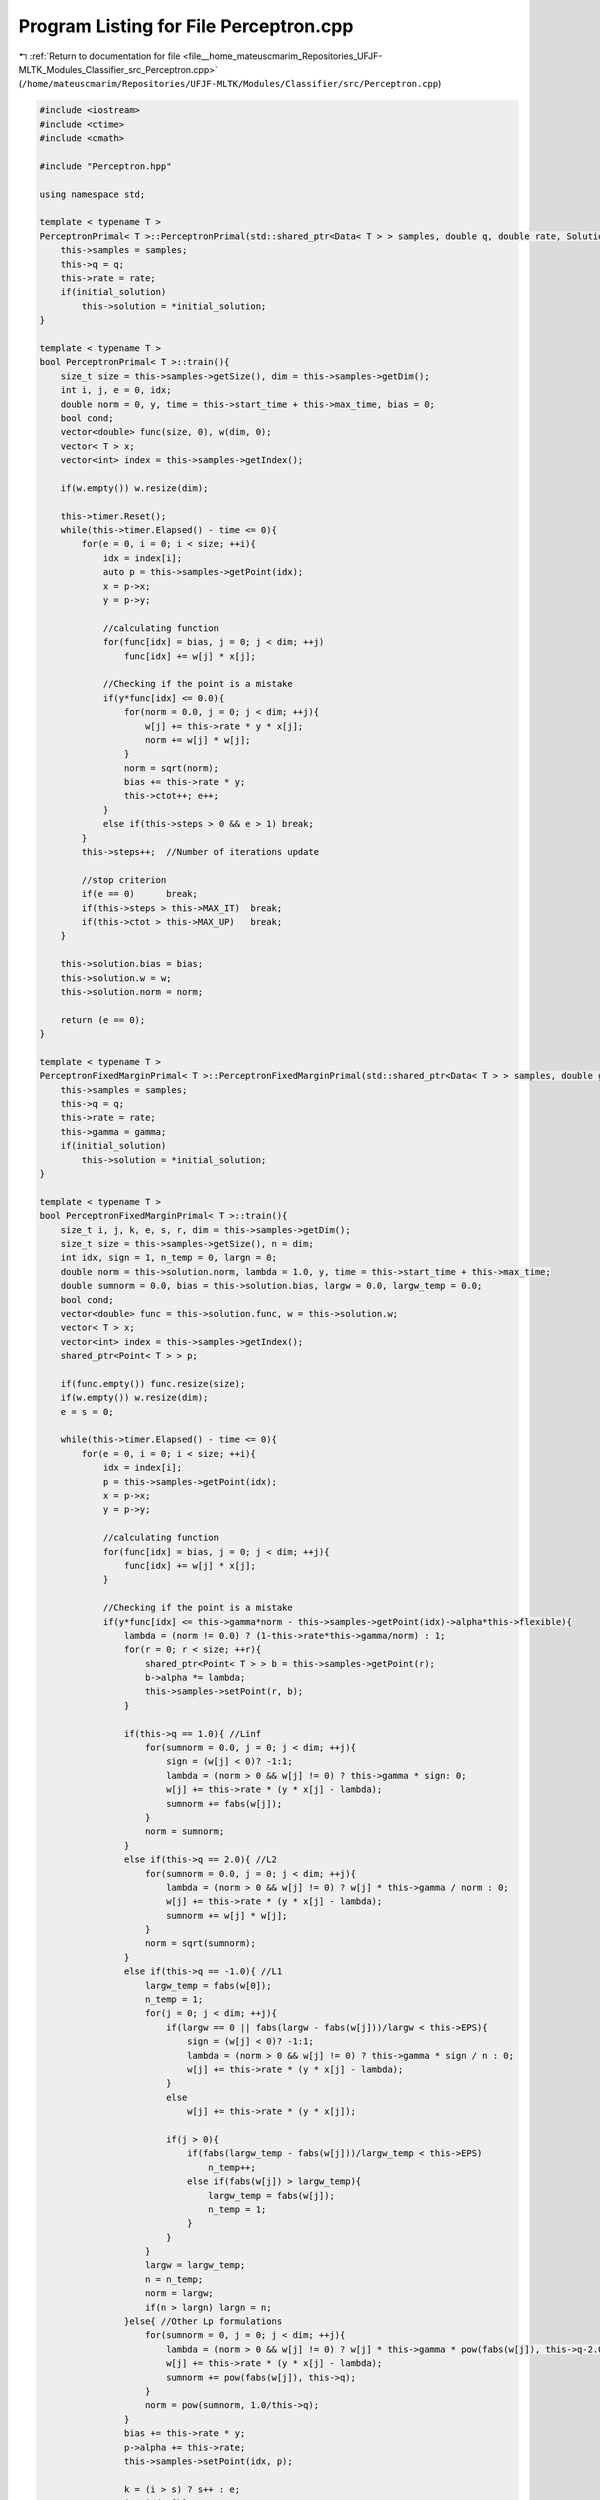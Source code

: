 
.. _program_listing_file__home_mateuscmarim_Repositories_UFJF-MLTK_Modules_Classifier_src_Perceptron.cpp:

Program Listing for File Perceptron.cpp
=======================================

|exhale_lsh| :ref:`Return to documentation for file <file__home_mateuscmarim_Repositories_UFJF-MLTK_Modules_Classifier_src_Perceptron.cpp>` (``/home/mateuscmarim/Repositories/UFJF-MLTK/Modules/Classifier/src/Perceptron.cpp``)

.. |exhale_lsh| unicode:: U+021B0 .. UPWARDS ARROW WITH TIP LEFTWARDS

.. code-block:: cpp

   #include <iostream>
   #include <ctime>
   #include <cmath>
   
   #include "Perceptron.hpp"
   
   using namespace std;
   
   template < typename T >
   PerceptronPrimal< T >::PerceptronPrimal(std::shared_ptr<Data< T > > samples, double q, double rate, Solution *initial_solution){
       this->samples = samples;
       this->q = q;
       this->rate = rate;
       if(initial_solution)
           this->solution = *initial_solution;
   }
   
   template < typename T >
   bool PerceptronPrimal< T >::train(){
       size_t size = this->samples->getSize(), dim = this->samples->getDim();
       int i, j, e = 0, idx;
       double norm = 0, y, time = this->start_time + this->max_time, bias = 0;
       bool cond;
       vector<double> func(size, 0), w(dim, 0);
       vector< T > x;
       vector<int> index = this->samples->getIndex();
   
       if(w.empty()) w.resize(dim);
   
       this->timer.Reset();
       while(this->timer.Elapsed() - time <= 0){
           for(e = 0, i = 0; i < size; ++i){
               idx = index[i];
               auto p = this->samples->getPoint(idx);
               x = p->x;
               y = p->y;
   
               //calculating function
               for(func[idx] = bias, j = 0; j < dim; ++j)
                   func[idx] += w[j] * x[j];
   
               //Checking if the point is a mistake
               if(y*func[idx] <= 0.0){
                   for(norm = 0.0, j = 0; j < dim; ++j){
                       w[j] += this->rate * y * x[j];
                       norm += w[j] * w[j];
                   }
                   norm = sqrt(norm);
                   bias += this->rate * y;
                   this->ctot++; e++;
               }
               else if(this->steps > 0 && e > 1) break;
           }
           this->steps++;  //Number of iterations update
   
           //stop criterion
           if(e == 0)      break;
           if(this->steps > this->MAX_IT)  break;
           if(this->ctot > this->MAX_UP)   break;
       }
   
       this->solution.bias = bias;
       this->solution.w = w;
       this->solution.norm = norm;
   
       return (e == 0);
   }
   
   template < typename T >
   PerceptronFixedMarginPrimal< T >::PerceptronFixedMarginPrimal(std::shared_ptr<Data< T > > samples, double gamma, double q, double rate, Solution *initial_solution){
       this->samples = samples;
       this->q = q;
       this->rate = rate;
       this->gamma = gamma;
       if(initial_solution)
           this->solution = *initial_solution;
   }
   
   template < typename T >
   bool PerceptronFixedMarginPrimal< T >::train(){
       size_t i, j, k, e, s, r, dim = this->samples->getDim();
       size_t size = this->samples->getSize(), n = dim;
       int idx, sign = 1, n_temp = 0, largn = 0;
       double norm = this->solution.norm, lambda = 1.0, y, time = this->start_time + this->max_time;
       double sumnorm = 0.0, bias = this->solution.bias, largw = 0.0, largw_temp = 0.0;
       bool cond;
       vector<double> func = this->solution.func, w = this->solution.w;
       vector< T > x;
       vector<int> index = this->samples->getIndex();
       shared_ptr<Point< T > > p;
   
       if(func.empty()) func.resize(size);
       if(w.empty()) w.resize(dim);
       e = s = 0;
   
       while(this->timer.Elapsed() - time <= 0){
           for(e = 0, i = 0; i < size; ++i){
               idx = index[i];
               p = this->samples->getPoint(idx);
               x = p->x;
               y = p->y;
   
               //calculating function
               for(func[idx] = bias, j = 0; j < dim; ++j){
                   func[idx] += w[j] * x[j];
               }
   
               //Checking if the point is a mistake
               if(y*func[idx] <= this->gamma*norm - this->samples->getPoint(idx)->alpha*this->flexible){
                   lambda = (norm != 0.0) ? (1-this->rate*this->gamma/norm) : 1;
                   for(r = 0; r < size; ++r){
                       shared_ptr<Point< T > > b = this->samples->getPoint(r);
                       b->alpha *= lambda;
                       this->samples->setPoint(r, b);
                   }
   
                   if(this->q == 1.0){ //Linf
                       for(sumnorm = 0.0, j = 0; j < dim; ++j){
                           sign = (w[j] < 0)? -1:1;
                           lambda = (norm > 0 && w[j] != 0) ? this->gamma * sign: 0;
                           w[j] += this->rate * (y * x[j] - lambda);
                           sumnorm += fabs(w[j]);
                       }
                       norm = sumnorm;
                   }
                   else if(this->q == 2.0){ //L2
                       for(sumnorm = 0.0, j = 0; j < dim; ++j){
                           lambda = (norm > 0 && w[j] != 0) ? w[j] * this->gamma / norm : 0;
                           w[j] += this->rate * (y * x[j] - lambda);
                           sumnorm += w[j] * w[j];
                       }
                       norm = sqrt(sumnorm);
                   }
                   else if(this->q == -1.0){ //L1
                       largw_temp = fabs(w[0]);
                       n_temp = 1;
                       for(j = 0; j < dim; ++j){
                           if(largw == 0 || fabs(largw - fabs(w[j]))/largw < this->EPS){
                               sign = (w[j] < 0)? -1:1;
                               lambda = (norm > 0 && w[j] != 0) ? this->gamma * sign / n : 0;
                               w[j] += this->rate * (y * x[j] - lambda);
                           }
                           else
                               w[j] += this->rate * (y * x[j]);
   
                           if(j > 0){
                               if(fabs(largw_temp - fabs(w[j]))/largw_temp < this->EPS)
                                   n_temp++;
                               else if(fabs(w[j]) > largw_temp){
                                   largw_temp = fabs(w[j]);
                                   n_temp = 1;
                               }
                           }
                       }
                       largw = largw_temp;
                       n = n_temp;
                       norm = largw;
                       if(n > largn) largn = n;
                   }else{ //Other Lp formulations
                       for(sumnorm = 0, j = 0; j < dim; ++j){
                           lambda = (norm > 0 && w[j] != 0) ? w[j] * this->gamma * pow(fabs(w[j]), this->q-2.0) * pow(norm, 1.0-this->q) : 0;
                           w[j] += this->rate * (y * x[j] - lambda);
                           sumnorm += pow(fabs(w[j]), this->q);
                       }
                       norm = pow(sumnorm, 1.0/this->q);
                   }
                   bias += this->rate * y;
                   p->alpha += this->rate;
                   this->samples->setPoint(idx, p);
   
                   k = (i > s) ? s++ : e;
                   j = index[k];
                   index[k] = idx;
                   index[i] = j;
                   this->ctot++; e++;
               }else if(this->steps > 0 && e > 1 && i > s) break;
           }
           ++this->steps; //Number of iterations update
   
           //stop criterion
           if(e == 0)      break;
           if(this->steps > this->MAX_IT)  break;
           if(this->ctot > this->MAX_UP)   break;
       }
   
       this->solution.norm = norm;
       this->solution.bias = bias;
       this->solution.w = w;
       return (e == 0);
   }
   
   template < typename T >
   double PerceptronFixedMarginPrimal< T >::evaluate(Point< T > p){
       double func = 0.0;
       int i;
       size_t dim = this->solution.w.size();
   
       if(p.x.size() != dim){
           cerr << "The point must have the same dimension of the feature set!" << endl;
           return 0;
       }
   
       for(func = this->solution.bias, i = 0; i < dim; i++){
           func += this->solution.w[i] * p[i];
       }
   
       return (func >= this->solution.margin * this->solution.norm)?1:-1;
   }
   
   template < typename T >
   PerceptronDual< T >::PerceptronDual(std::shared_ptr<Data< T > > samples, double rate, Kernel *K, Solution *initial_solution){
       this->samples = samples;
       if(initial_solution){
           this->solution = *initial_solution;
           this->alpha = (*initial_solution).alpha;
       }
       this->rate = rate;
       if(K)
           this->kernel = K;
   }
   
   template < typename T >
   bool PerceptronDual< T > ::train(){
       size_t y, e, i, j, idx, r, size = this->samples->getSize(), dim = this->samples->getDim();
       double norm = this->solution.norm, time = this->start_time+this->max_time;
       double bias = this->solution.bias, f;
       const double sqrate = this->rate * this->rate;
       const double tworate = 2 * this->rate;
       vector<int> index = this->samples->getIndex();
       vector<double> func(size, 0.0), Kv;
       vector<shared_ptr<Point< T > > > points = this->samples->getPoints();
       dMatrix *K = this->kernel->getKernelMatrixPointer();
   
       if(this->alpha.empty()){
           this->alpha.assign(size, 0.0);
       }
   
       e = 1;
   
       while(this->timer.Elapsed() - time <= 0){
           for(e = 0, i = 0; i < size; ++i){
               idx = index[i];
               y = points[idx]->y;
   
               //Calculating function
               for(f = bias, r = 0; r < size; ++r)
                   f += this->alpha[r] * points[index[r]]->y*(*K)[idx][index[r]];
               func[idx] = f;
   
               //Checking if the point is a mistake
               if(y * f <= 0.0){
                   norm = sqrt(norm * norm + tworate*points[idx]->y*func[idx] - bias + sqrate*(*K)[idx][idx]);
                   this->alpha[i] += this->rate;
                   bias += this->rate * y;
                   ++this->ctot, ++e;
               }else if(this->steps > 0 && e > 1) break;
           }
           ++this->steps;
   
           //stop criterion
           if(e == 0)     break;
           if(this->steps > this->MAX_IT) break;
           if(this->ctot > this->MAX_UP) break;
       }
   
       this->solution.bias = bias;
       this->solution.norm = norm;
       this->solution.alpha = this->alpha;
       this->solution.margin = 0.0;
       this->solution.w.resize(dim);
   
       for(i = 0; i < dim; i++){
           for(j = 0; j < size; j++){
               this->solution.w[i] += this->alpha[j]*points[j]->y*points[j]->x[i];
           }
       }
   
       return (e == 0);
   }
   
   
   template < typename T >
   PerceptronFixedMarginDual< T >::PerceptronFixedMarginDual(std::shared_ptr<Data< T > > samples, double gamma, double rate, Kernel *K, Solution *initial_solution){
       this->samples = samples;
       //this->solution = *initial_solution;
       this->rate = rate;
       if(K)
           this->kernel = K;
       this->gamma = gamma;
       if(initial_solution)
           this->alpha = (*initial_solution).alpha;
       else{
           this->alpha.resize(samples->getSize());
           this->solution.func.resize(samples->getSize());
       }
   }
   
   template < typename T >
   bool PerceptronFixedMarginDual< T >::train(){
       size_t e, i, j, k, s, idx, r, size = this->samples->getSize(), dim = this->samples->getDim();
       double y, lambda, norm = this->solution.norm, time = this->start_time+this->max_time;
       double bias = this->solution.bias;
       const double sqrate  = this->rate*this->rate;
       const double tworate = 2*this->rate;
       vector<int> index = this->samples->getIndex();
       vector<double> func = this->solution.func, Kv;
       dMatrix *K = this->kernel->getKernelMatrixPointer();
   
       if(func.empty()){ func.resize(size);}
       e = 1, s = 0;
       this->timer.Reset();
   
       while(this->timer.Elapsed() - time <= 0){
           for(e = 0, i = 0; i < size; ++i){
               idx = index[i];
               y = (*this->samples)[idx]->y;
   
               //Checking if the point is a mistake
   
               if(y*func[idx] - this->gamma*norm <= 0){
                   lambda = (this->gamma) ? (1-this->rate*this->gamma/norm) : 1;
                   norm  *= lambda;
   
                   for(r = 0; r < size; ++r){
                       (*this->samples)[r]->alpha *= lambda;
                       func[r]  = lambda * func[r] + this->rate*y*((*K)[idx][r]+1) + bias*(1-lambda);
                   }
   
                   norm = sqrt(norm*norm + tworate*(*this->samples)[idx]->y*lambda*(func[idx]-bias) + sqrate*(*K)[idx][idx]);
                   (*this->samples)[idx]->alpha += this->rate;
   
                   bias += this->rate * y;
   
                   k = (i > s) ? ++s : e;
                   j = index[k];
                   index[k] = idx;
                   index[i] = j;
                   ++this->ctot; ++e;
               }else if(this->steps > 0 && e > 1 && i > s) break;
           }
   
           ++this->steps; //Number of iterations update
           //stop criterion
           if(e == 0)     break;
           if(this->steps > this->MAX_IT) break;
           if(this->ctot > this->MAX_UP) break;
       }
   
       this->samples->setIndex(index);
       this->solution.bias = bias;
       this->solution.norm = norm;
       this->solution.func = func;
       this->solution.w.resize(dim);
       this->solution.alpha.resize(size);
       for(i = 0; i < dim; i++){
           for(j = 0; j < size; j++){
               this->solution.alpha[j] = (*this->samples)[j]->alpha;
               this->solution.w[i] += (*this->samples)[j]->alpha * (*this->samples)[j]->y * (*this->samples)[j]->x[i];
           }
       }
   
       return (e == 0);
   }
   
   
   template class PerceptronPrimal<int>;
   template class PerceptronPrimal<double>;
   template class PerceptronPrimal<float>;
   template class PerceptronPrimal<int8_t>;
   template class PerceptronPrimal<char>;
   template class PerceptronPrimal<long long int>;
   template class PerceptronPrimal<short int>;
   template class PerceptronPrimal<long double>;
   template class PerceptronPrimal<unsigned char>;
   template class PerceptronPrimal<unsigned int>;
   template class PerceptronPrimal<unsigned short int>;
   
   template class PerceptronFixedMarginPrimal<int>;
   template class PerceptronFixedMarginPrimal<double>;
   template class PerceptronFixedMarginPrimal<float>;
   template class PerceptronFixedMarginPrimal<int8_t>;
   template class PerceptronFixedMarginPrimal<char>;
   template class PerceptronFixedMarginPrimal<long long int>;
   template class PerceptronFixedMarginPrimal<short int>;
   template class PerceptronFixedMarginPrimal<long double>;
   template class PerceptronFixedMarginPrimal<unsigned char>;
   template class PerceptronFixedMarginPrimal<unsigned int>;
   template class PerceptronFixedMarginPrimal<unsigned short int>;
   
   template class PerceptronDual<int>;
   template class PerceptronDual<double>;
   template class PerceptronDual<float>;
   template class PerceptronDual<int8_t>;
   template class PerceptronDual<char>;
   template class PerceptronDual<long long int>;
   template class PerceptronDual<short int>;
   template class PerceptronDual<long double>;
   template class PerceptronDual<unsigned char>;
   template class PerceptronDual<unsigned int>;
   template class PerceptronDual<unsigned short int>;
   
   template class PerceptronFixedMarginDual<int>;
   template class PerceptronFixedMarginDual<double>;
   template class PerceptronFixedMarginDual<float>;
   template class PerceptronFixedMarginDual<int8_t>;
   template class PerceptronFixedMarginDual<char>;
   template class PerceptronFixedMarginDual<long long int>;
   template class PerceptronFixedMarginDual<short int>;
   template class PerceptronFixedMarginDual<long double>;
   template class PerceptronFixedMarginDual<unsigned char>;
   template class PerceptronFixedMarginDual<unsigned int>;
   template class PerceptronFixedMarginDual<unsigned short int>;
